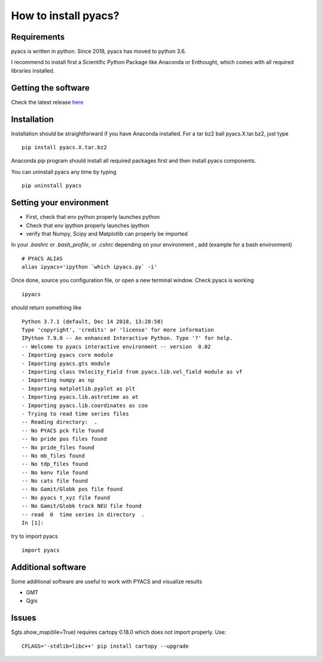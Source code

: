 How to install pyacs?
=====================

Requirements
------------

pyacs is written in python. Since 2018, pyacs has moved to python 3.6.

I recommend to install first a Scientific Python Package like Anaconda or Enthought, which
comes with all required libraries installed.

Getting the software
--------------------

Check the latest release `here <https://github.com/JMNocquet/pyacs36/tree/master/dist/>`_


Installation
------------

Installation should be straightforward if you have Anaconda installed. For a tar bz2 ball pyacs.X.tar.bz2, just type 

::

	pip install pyacs.X.tar.bz2

Anaconda pip program should install all required packages first and then install pyacs components.

You can uninstall pyacs any time by typing

::

	pip uninstall pyacs

Setting your environment
------------------------

* First, check that env python properly launches python
* Check that env ipython properly launches ipython
* verify that Numpy, Scipy and Matplotlib can properly be imported

In your *.bashrc* or *.bash_profile*, or *.cshrc* depending on your environment , add (example for a bash environment) ::

	# PYACS ALIAS
	alias ipyacs='ipython `which ipyacs.py` -i'

Once done, source you configuration file, or open a new terminal window. Check pyacs is working ::

	ipyacs
	
should return something like 

::

	Python 3.7.1 (default, Dec 14 2018, 13:28:58) 
	Type 'copyright', 'credits' or 'license' for more information
	IPython 7.9.0 -- An enhanced Interactive Python. Type '?' for help.
	-- Welcome to pyacs interactive environment -- version  0.02
	- Importing pyacs core module
	- Importing pyacs.gts module
	- Importing class Velocity_Field from pyacs.lib.vel_field module as vf
	- Importing numpy as np
	- Importing matplotlib.pyplot as plt
	- Importing pyacs.lib.astrotime as at
	- Importing pyacs.lib.coordinates as coo
	- Trying to read time series files
	-- Reading directory:  .
	-- No PYACS pck file found
	-- No pride pos files found
	-- No pride_files found
	-- No mb_files found
	-- No tdp_files found
	-- No kenv file found
	-- No cats file found
	-- No Gamit/Globk pos file found
	-- No pyacs t_xyz file found
	-- No Gamit/Globk track NEU file found
	-- read  0  time series in directory  .
	In [1]:                                                                                                                                          


try to import pyacs ::

	import pyacs
	

Additional software
-------------------

Some additional software are useful to work with PYACS and visualize results

* GMT

* Qgis

Issues
------
Sgts.show_map(tile=True) requires cartopy 0.18.0 which does not import properly. Use:

::

	CFLAGS='-stdlib=libc++' pip install cartopy --upgrade

